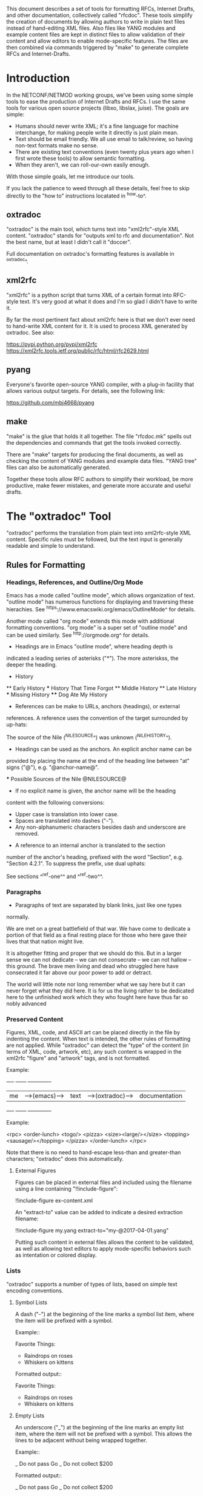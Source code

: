 
This document describes a set of tools for formatting RFCs, Internet
Drafts, and other documentation, collectively called "rfcdoc".  These
tools simplify the creation of documents by allowing authors to write
in plain text files instead of hand-editing XML files.  Also files
like YANG modules and example content files are kept in distinct files
to allow validation of their content and allow editors to enable
mode-specific features.  The files are then combined via commands
triggered by "make" to generate complete RFCs and Internet-Drafts.

* Introduction

In the NETCONF/NETMOD working groups, we've been using some simple
tools to ease the production of Internet Drafts and RFCs.  I use
the same tools for various open source projects (libxo, libslax,
juise).  The goals are simple:

- Humans should never write XML; it's a fine language for machine
  interchange, for making people write it directly is just plain mean.
- Text should be email friendly.  We all use email to talk/review,
  so having non-text formats make no sense.
- There are existing text conventions (even twenty plus years ago when
  I first wrote these tools) to allow semantic formatting.
- When they aren't, we can roll-our-own easily enough.

With those simple goals, let me introduce our tools.

If you lack the patience to weed through all these details, feel free
to skip directly to the "how to" instructions locatated in ^how-to^.

** oxtradoc

"oxtradoc" is the main tool, which turns text into "xml2rfc"-style XML
content.  "oxtradoc" stands for "outputs xml to rfc and
documentation".  Not the best name, but at least I didn't call it
"doccer".

Full documentation on oxtradoc's formatting features is available in
^oxtradoc^.

** xml2rfc

"xml2rfc" is a python script that turns XML of a certain format into
RFC-style text.  It's very good at what it does and I'm so glad I
didn't have to write it.

By far the most pertinent fact about xml2rfc here is that we don't
ever need to hand-write XML content for it.  It is used to process XML
generated by oxtradoc.  See also:

https://pypi.python.org/pypi/xml2rfc
https://xml2rfc.tools.ietf.org/public/rfc/html/rfc2629.html

** pyang

Everyone's favorite open-source YANG compiler, with a plug-in facility
that allows various output targets.  For details, see the following
link:

https://github.com/mbj4668/pyang

** make

"make" is the glue that holds it all together.  The file "rfcdoc.mk"
spells out the dependencies and commands that get the tools invoked
correctly.

There are "make" targets for producing the final documents, as well as
checking the content of YANG modules and example data files.  "YANG
tree" files can also be automatically generated.

Together these tools allow RFC authors to simplify their workload, be
more productive, make fewer mistakes, and generate more accurate and
useful drafts.

* The "oxtradoc" Tool

"oxtradoc" performs the translation from plain text into xml2rfc-style
XML content.  Specific rules must be followed, but the text input is
generally readable and simple to understand.

** Rules for Formatting

*** Headings, References, and Outline/Org Mode

Emacs has a mode called "outline mode", which allows organization of
text.  "outline mode" has numerous functions for displaying and
traversing these hierachies.  See
^https://www.emacswiki.org/emacs/OutlineMode^ for details.

Another mode called "org mode" extends this mode with additional
formatting conventions.  "org mode" is a super set of "outline mode"
and can be used similarly.  See ^http://orgmode.org^ for details.

- Headings are in Emacs "outline mode", where heading depth is
indicated a leading series of asterisks ("*").  The more asteriskss,
the deeper the heading.

    * History
    ** Early History
    *** History That Time Forgot
    ** Middle History
    ** Late History
    *** Missing History
    **** Dog Ate My History

- References can be make to URLs, anchors (headings), or external
references.  A reference uses the convention of the target surrounded
by up-hats:

    The source of the Nile (^NILESOURCE^) was
    unknown (^NILEHISTORY^).

- Headings can be used as the anchors.  An explicit anchor name can be
provided by placing the name at the end of the heading line between
"at" signs ("@"), e.g. "@anchor-name@".

    *** Possible Sources of the Nile @NILESOURCE@

- If no explicit name is given, the anchor name will be the heading
content with the following conversions:
 - Upper case is translation into lower case.
 - Spaces are translated into dashes ("-").
 - Any non-alphanumeric characters besides dash and underscore are removed.

- A reference to an internal anchor is translated to the section
number of the anchor's heading, prefixed with the word "Section",
e.g. "Section 4.2.1".  To suppress the prefix, use dual uphats:

    See sections ^^ref-one^^ and ^^ref-two^^.

*** Paragraphs

- Paragraphs of text are separated by blank links, just like one types
normally.

  We are met on a great battlefield of that war.  We have come to
  dedicate a portion of that field as a final resting place for
  those who here gave their lives that that nation might live.

  It is altogether fitting and proper that we should do this.  But
  in a larger sense we can not dedicate -- we can not consecrate --
  we can not hallow -- this ground.  The brave men living and dead
  who struggled here have consecrated it far above our poor power to
  add or detract.

  The world will little note nor long remember what we say here but
  it can never forget what they did here.  It is for us the living
  rather to be dedicated here to the unfinished work which they who
  fought here have thus far so nobly advanced

*** Preserved Content

Figures, XML, code, and ASCII art can be placed directly in the file
by indenting the content.  When text is intended, the other rules of
formatting are not applied.  While "oxtradoc" can detect the "type" of
the content (in terms of XML, code, artwork, etc), any such content is
wrapped in the xml2rfc "figure" and "artwork" tags, and is not
formatted.

Example:

    +----+             +------+                +-------------+
    | me |-->(emacs)-->| text |-->(oxtradoc)-->|documentation|
    +----+             +------+                +-------------+

Example:

    <rpc>
        <order-lunch>
          <togo/>
          <pizza>
             <size><large/></size>
             <topping><sausage/></topping>
          </pizza>
        </order-lunch>
    </rpc>

Note that there is no need to hand-escape less-than and greater-than
characters; "oxtradoc" does this automatically.

**** External Figures

Figures can be placed in external files and included using the
filename using a line containing "!!include-figure":

   !!include-figure ex-content.xml

An "extract-to" value can be added to indicate a desired extraction
filename: 

   !!include-figure my.yang extract-to="my-@2017-04-01.yang"

Putting such content in external files allows the content to be
validated, as well as allowing text editors to apply mode-specific
behaviors such as intentation or colored display.

*** Lists

"oxtradoc" supports a number of types of lists, based on simple text
encoding conventions.

**** Symbol Lists

A dash ("-") at the beginning of the line marks a symbol list item,
where the item will be prefixed with a symbol.

Example::

   Favorite Things:
   - Raindrops on roses
   - Whiskers on kittens

Formatted output::

Favorite Things:
- Raindrops on roses
- Whiskers on kittens

**** Empty Lists

An underscore ("_") at the beginning of the line marks an empty list
item, where the item will not be prefixed with a symbol.  This allows
the lines to be adjacent without being wrapped together.

Example::

   _ Do not pass Go
   _ Do not collect $200

Formatted output::

_ Do not pass Go
_ Do not collect $200

**** Numbered Lists

A plus sign ("+") at the beginning of the line marks a numbered list
item, where the item is prefixed with an increasing integer number.

Example::

   + The money
   + The show
   + Get ready
   + Go, Cat, Go!

Formatted output::

+ The money
+ The show
+ Get ready
+ Go, Cat, Go!

**** Hanging Lists

An equals sign ("=") at the beginning of the line marks an hanging
list item, where the rest of the line is the hang text and the
following lines are the content.

Example::
   = 64-bit
   Machines that have 64-bit CPUs
   = 32-bit
   Machines that have 32-bit CPUs
   = 8-bit
   Machines that are really, really old

Formatted output::

= 64-bit
Machines that have 64-bit CPUs
= 32-bit
Machines that have 32-bit CPUs
= 8-bit
Machines that are really, really old

*** Tables @fake-ref@

oxtradoc using "org mode" tables.  These tables are simple, visually
accurate, and can be automatically generated using Emacs tools.  See
^http://orgmode.org/guide/Tables.html^ for additional information.

The rules for these tables are fairly simple:

- Tables start with a vertical bar ("|").
- Table headers appear next, separated by vertical bars.
- A separator line follows, containing vertical bars and plus signs.
- Content follows, separated by vertical bars.
- If a title is needed, the table is preceeded by a line containing
two dashes, the title, and an optional anchor:

Example::

    -- List of Sub-Statements @sub-list@
    | substatement | section         | cardinality |
    |--------------+-----------------+-------------|
    | argument     | ^extension-arg^ |        0..1 |
    | description  | ^description^   |        0..1 |
    | reference    | ^reference^     |        0..1 |
    | status       | ^status^        |        0..1 |

Formatted output::

-- List of Sub-Statements @sub-list@
| substatement | section         | cardinality |
|--------------+-----------------+-------------|
| argument     | ^fake-ref^      |        0..1 |
| description  | ^fake-ref^      |        0..1 |
| reference    | ^fake-ref^      |        0..1 |
| status       | ^fake-ref^      |        0..1 |

*** Digressions

Digressions are sub-blocks of texts that don't appear in the RFC.
There are three types of digressions: document blocks, references
blocks, and open questions.

A digress begins with a line that starts with two open braces ("{{")
followed by the name of the block and a colon (":").  The digress ends
with a line containing two close braces ("}}").

    {{type-name:
       contents
       of the
       digress
    }}

Digressions of unknown type are ignored completely.

**** Document Digressions

? Note that this needs to be updated for RFC7991, which deprecates
some of these fields.

The "document" digression contains information about the document and
is used for RFC header fields.  The contents of the digression are
name/value pairs on lines ending with semi-colons:

    {{document:
        ipr pre5378Trust200902;
        category std;
        references back.xml;
        abbreviation YANG;
        title "The YANG 12.0 Data Modeling Language";
        contributor "author:Joe Example:Example Inc:j@example.com";
        keyword NETCONF;
        keyword XML;
        keyword "data modeling";
    }}

Document values are taken from both the document section and the
arguments to oxtradoc, with the latter taking precedence.  The
following section lists the name, options, and contents of the
variables fields within the document digression:

= name (-n)
Name of the document, suitable for rfc/@docName.
= ipr (-i) (default "none")
IPR classification, suitable for rfc/@ipr.
= category (-c)
Category of the document, suitable for rfc/@category.
= references
Lists a file containing the references, in XML format.  See ^ref-back^
for additional information.
= abbreviation (-a)
Short name of the document, suitable for rfc/front/title/@abbrev.
= title (-t)
Formal title of the document, suitable for rfc/front/title.
= contributor
Lists information about a document contributor, and may appear
multiple times.  Each value should be a role, name,
organization, and email address separated by colons.
= keyword
Keywords for the document, suitable for rfc/front/keyword.
This line may appear multiple times to supply a set of keywords.

**** Open Question Digressions

A "open question" digress is used to record an open question within
the document for the benefit of the document authors.  The question
should be resolved before publication.  An open question can be
entered using a "question" digression, or may appear in a line
that starts with a question mark.

   ?  Are we sure we want to encode this in EBCDIC?

**** References Digressions @ref-back@

External references are handled by oxtradoc using a two-phase
approach.  Typically a "refences.txt" file is created by the document
author that lists the references used in the document.  The digression
can appear directly in the document, but there is some significant
processing involved in turning this simple list into the complex and
verbose XML that xml2rfc needs for references.  "oxtradoc -m mkback"
turns a references file ("references.txt") into a suitable XML file
("references.xml").  The Makefile for rfcdoc handles this dependency
automatically.

The format of the references file is a digression with the name
"references".  The digression contains a "title" and a series of
reference names.  The title for a references digression can be
"Normative References" or "Informative References":

    {{references:
        title "Informative References";
        ietf-ref RFC2119;
        ietf-ref RFC6241;
        ietf-ref I-D.ietf-netmod-revised-datastores;
    }}

*** Additional Formatting

- Lines starting with pound signs ("#") are comments and are
ignored.

- Lines starting with at signs ("@") are passed through upchanged.
This serves as an escape mechanism for avoiding oxtradoc processing
or for allowing pre-formatted content.  Consider it as an option of
last resort.

** Additional Notes

Since github.com supports "org mode" rendering of ".org" files, naming
your file with a ".org" extension means automatic rendering of a
subset of oxtradoc features in the github file display.

* "rfcdoc" and "rfcexample"

This project consists of two github repositories.  The first ("rfcdoc")
contains the captive versions of the tools used (oxtradoc, pyang,
xml2rfc) and a small .mk file that simplifies using the tools.

The second ("rfcexample") is a fork-friendly repository that
simplifies the use of rfcdoc by allowing the user to fork that repo
and immediately start using the tools.  Use of "rfcdoc" is not tied to
"rfcexample", but it might be easier for beginners.

"rfcexample" includes a Makefile that gives access to variables and
targets that can be invoked from the command line to perform
formatting, validation, and other tasks.

** Makefile Variables

The "Makefile" in your project will direct the operation of these
tools.  The Makefile should have the following fields:

= draft
Filename of the document
= output_base
Basename (filename without extension) of the output file.
= examples
Lists any example files.
= trees
Lists files of tree diagrams that should be automatically generated
from the YANG files.
= std_yang
Lists YANG modules that are part of the document.
= ex_yang
= references_src
Source filename for the references, e.g. "references.txt".
= references_xml
Destination filename of the references, e.g."references.xml".
= rfcdoc
Directory were the "rfcdoc" git module appears.

In this example Makefile, the user has written a draft named
"nmda-netconf.org", which is used to generate
"draft-dsdt-nmda-netconf-XX.txt".  A YANG module named
"ietf-netconf-datastores.yang" is included as part of the generated
file, and can be validated via the "make validate" command.

    draft = nmda-netconf.org
    output_base = draft-dsdt-nmda-netconf
    examples =
    trees =
    std_yang = ietf-netconf-datastores.yang
    ex_yang =

    rfcdoc = rfcdoc
    include ${rfcdoc}/rfcdoc.mk

When working with multiple drafts, a common rfcdoc/ directory can be
shared, typically by cloning the "rfcdoc" project into
the parent directory, rather can forking the "rfcexample" project.
To use this ../rfcdoc/ directory, set the rfcdoc variable
to that path in your Makefile:

    rfcdoc = ../rfcdoc

** Makefile Targets

The following targets are available for "make" via rfcdoc.mk:

= submit
"make submit" will build both the text and xml versions of the draft.
= validate
Validates all YANG modules using pyang, include both standard modules
and example modules.  Any XML example payloads are also validated.
= idnits
Runs the "idnits" program on the draft so identify RFC-editor-related
issues before publication.  For example, references in the "Abstract"
are not allowed.
= new-tag
After submitting the draft for publication, use this target to advance
the number of the draft, e.g. from "-00.txt" to "-01.txt".  We use a
"git tag" for this.
= clean
Cleans all generated files from the directory.

* How to Use these Tools @how-to@

This section contains the simple steps for building your RFC.  In
these examples, replace MYNAME with your github login and MYDRAFT
with that name of your draft.

Avoid the desire to use the words "draft" or your own name in
the name of your draft, since this will hopefully be temporary and
your draft will be accepted by a working group, and eventually
published.  Once it's an RFC, having the base document be called
"draft-phil-magic-cookies.org" would be bad.  Best to start naming
it "magic-cookies.org" from the start.

= Fork the rfcexample repo
Visit the https://github.com/philshafer/rfcexample and click on the
"Fork" button in the upper right.

= Rename the repo to something appropriate
Under "Settings", enter the new name for your repo, MYDRAFT.
If you want to use github to track issues with your draft (a fine
idea), the select "Issues" under the "Features" list.  Then click on
the "Rename" button.

= Clone the rfcexample repo
On your laptop, make a local copy of the repo (aka "clone") by using
the "git clone" command.  Note that the need the "--recursive" flag
to ensure that the submodules rfcdoc uses are fully populated.

    git clone --recursive https://github.com/MYNAME/MYDRAFT
    cd MYDRAFT

= Build the rfcdoc repo
The rfcexample repo (and now your MYDRAFT repo) contains a set of
submodules containing captive copies of the required tools.  This
is for simplicity and ease-of-use, but also keeps things stable.
You need to build these tools using the following command:

    sh rfcdoc/install.sh

Resolve any errors before continuing any further.  If the tools
are not installed correctly, nothing will work, so be sure this
step is done properly.

= Rename the starting point document
Your repo has a copy of a document meant to help you get started,
but you'll need to rename it before continuing:

    git mv rfcexample.org MYDRAFT.org
    git commit -m 'Rename' MYDRAFT.org
    git push

= Edit your Makefile
The Makefile under your new repo has a few variables that direct
the operation of the tools.  The first two are vital, and the rest
can be used as your document grows.  The "draft" variable is the
name of your input document, so it should be set to "MYDRAFT.org".
The output_base is the basename of your output document, and that
value will depend on the working group, status, and topic of your
document.  For now, we'll use "draft-MYNAME-MYDRAFT".  The remaining
variables should be empty.  The last two lines of the file should not
be changed, since they allow us to find your copy of rfcdoc.

    draft = MYDRAFT.org
    output_base = draft-MYNAME-MYDRAFT
    examples =
    trees =
    std_yang =
    ex_yang =

    rfcdoc = rfcdoc
    include ${rfcdoc}/rfcdoc.mk

= Test the build
To performa a test build, run "make".  It should make a fairly
meaningless document, but that should fill your eyes with pride.

= Edit your README.md
Fix your README.md to contain proper and accurate information.

= Start editing your draft
Go on!  Get to work!

{{document:
    name ;
    ipr noModificationTrust200811;
    category info;
    title "rfcdoc: tools for building RFC and Internet-Drafts";
    contributor "author:Phil Shafer:Juniper Networks:phil@juniper.net";
}}
